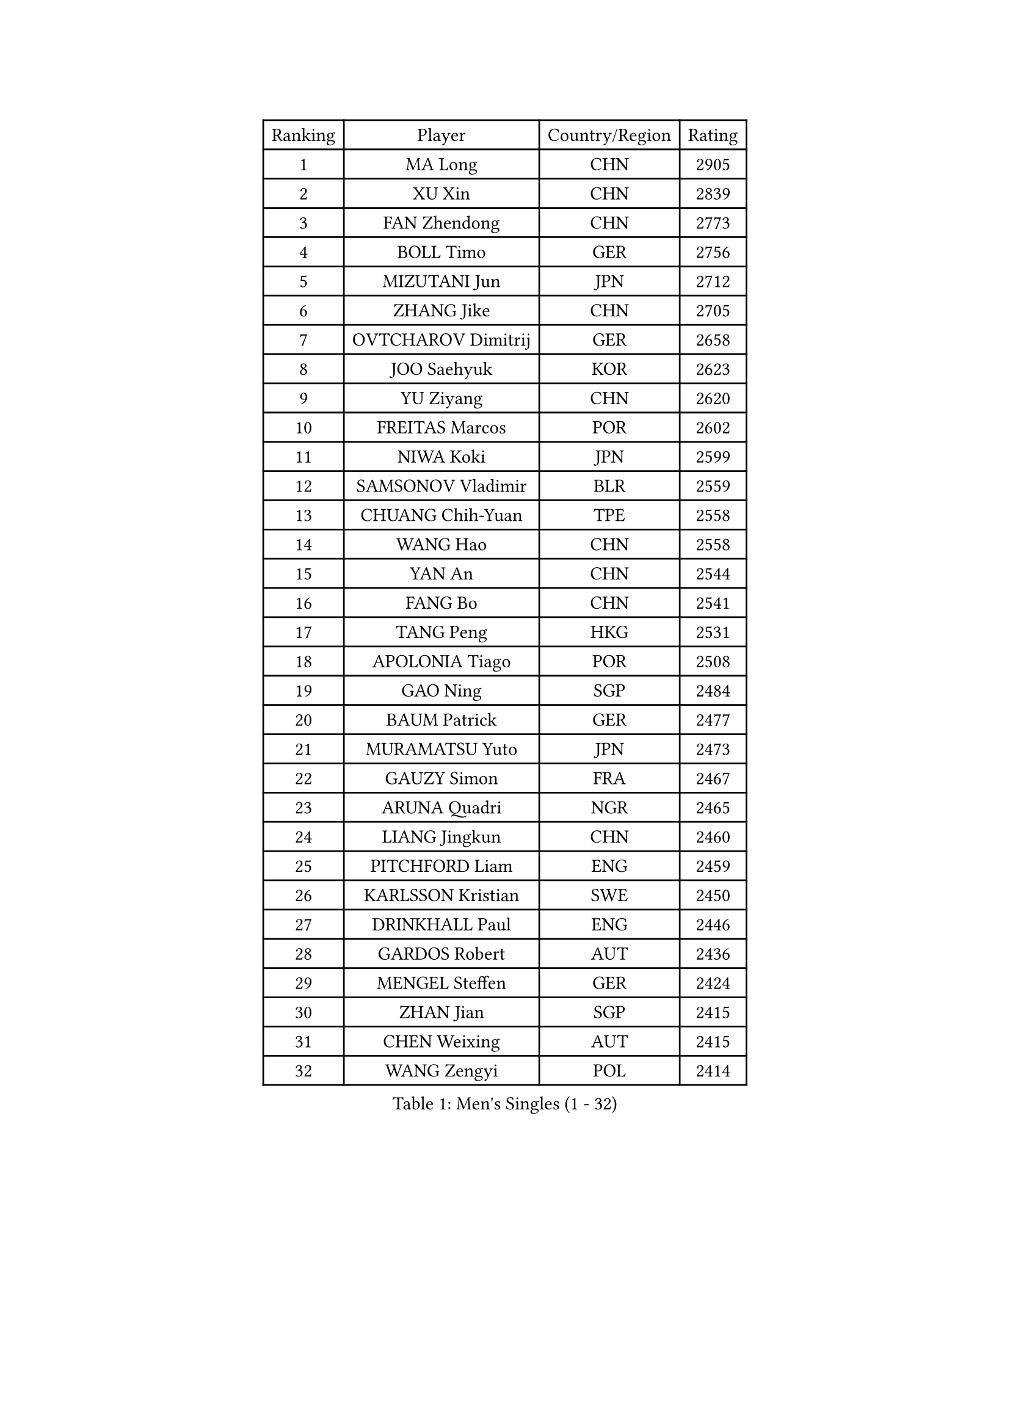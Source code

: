 
#set text(font: ("Courier New", "NSimSun"))
#figure(
  caption: "Men's Singles (1 - 32)",
    table(
      columns: 4,
      [Ranking], [Player], [Country/Region], [Rating],
      [1], [MA Long], [CHN], [2905],
      [2], [XU Xin], [CHN], [2839],
      [3], [FAN Zhendong], [CHN], [2773],
      [4], [BOLL Timo], [GER], [2756],
      [5], [MIZUTANI Jun], [JPN], [2712],
      [6], [ZHANG Jike], [CHN], [2705],
      [7], [OVTCHAROV Dimitrij], [GER], [2658],
      [8], [JOO Saehyuk], [KOR], [2623],
      [9], [YU Ziyang], [CHN], [2620],
      [10], [FREITAS Marcos], [POR], [2602],
      [11], [NIWA Koki], [JPN], [2599],
      [12], [SAMSONOV Vladimir], [BLR], [2559],
      [13], [CHUANG Chih-Yuan], [TPE], [2558],
      [14], [WANG Hao], [CHN], [2558],
      [15], [YAN An], [CHN], [2544],
      [16], [FANG Bo], [CHN], [2541],
      [17], [TANG Peng], [HKG], [2531],
      [18], [APOLONIA Tiago], [POR], [2508],
      [19], [GAO Ning], [SGP], [2484],
      [20], [BAUM Patrick], [GER], [2477],
      [21], [MURAMATSU Yuto], [JPN], [2473],
      [22], [GAUZY Simon], [FRA], [2467],
      [23], [ARUNA Quadri], [NGR], [2465],
      [24], [LIANG Jingkun], [CHN], [2460],
      [25], [PITCHFORD Liam], [ENG], [2459],
      [26], [KARLSSON Kristian], [SWE], [2450],
      [27], [DRINKHALL Paul], [ENG], [2446],
      [28], [GARDOS Robert], [AUT], [2436],
      [29], [MENGEL Steffen], [GER], [2424],
      [30], [ZHAN Jian], [SGP], [2415],
      [31], [CHEN Weixing], [AUT], [2415],
      [32], [WANG Zengyi], [POL], [2414],
    )
  )#pagebreak()

#set text(font: ("Courier New", "NSimSun"))
#figure(
  caption: "Men's Singles (33 - 64)",
    table(
      columns: 4,
      [Ranking], [Player], [Country/Region], [Rating],
      [33], [GIONIS Panagiotis], [GRE], [2409],
      [34], [MATSUDAIRA Kenta], [JPN], [2409],
      [35], [GACINA Andrej], [CRO], [2407],
      [36], [OUAICHE Stephane], [ALG], [2406],
      [37], [LI Hu], [SGP], [2403],
      [38], [ZHOU Yu], [CHN], [2403],
      [39], [BOBOCICA Mihai], [ITA], [2397],
      [40], [KOU Lei], [UKR], [2386],
      [41], [CHEN Feng], [SGP], [2381],
      [42], [MONTEIRO Joao], [POR], [2374],
      [43], [WANG Yang], [SVK], [2373],
      [44], [STOYANOV Niagol], [ITA], [2370],
      [45], [VLASOV Grigory], [RUS], [2370],
      [46], [ASSAR Omar], [EGY], [2367],
      [47], [YOSHIMURA Maharu], [JPN], [2363],
      [48], [GORAK Daniel], [POL], [2360],
      [49], [TOKIC Bojan], [SLO], [2360],
      [50], [HE Zhiwen], [ESP], [2357],
      [51], [LIU Dingshuo], [CHN], [2356],
      [52], [OSHIMA Yuya], [JPN], [2352],
      [53], [ZHOU Qihao], [CHN], [2351],
      [54], [WALTHER Ricardo], [GER], [2350],
      [55], [ZHOU Kai], [CHN], [2348],
      [56], [MORIZONO Masataka], [JPN], [2347],
      [57], [CHEN Chien-An], [TPE], [2346],
      [58], [YOSHIDA Kaii], [JPN], [2343],
      [59], [FRANZISKA Patrick], [GER], [2341],
      [60], [FILUS Ruwen], [GER], [2340],
      [61], [MADRID Marcos], [MEX], [2340],
      [62], [CHO Seungmin], [KOR], [2332],
      [63], [PERSSON Jon], [SWE], [2330],
      [64], [LEE Jungwoo], [KOR], [2329],
    )
  )#pagebreak()

#set text(font: ("Courier New", "NSimSun"))
#figure(
  caption: "Men's Singles (65 - 96)",
    table(
      columns: 4,
      [Ranking], [Player], [Country/Region], [Rating],
      [65], [MATTENET Adrien], [FRA], [2329],
      [66], [XUE Fei], [CHN], [2326],
      [67], [LYU Xiang], [CHN], [2325],
      [68], [SHIONO Masato], [JPN], [2322],
      [69], [CALDERANO Hugo], [BRA], [2321],
      [70], [CHO Eonrae], [KOR], [2321],
      [71], [LUNDQVIST Jens], [SWE], [2313],
      [72], [FEGERL Stefan], [AUT], [2311],
      [73], [KIM Minhyeok], [KOR], [2310],
      [74], [MACHI Asuka], [JPN], [2309],
      [75], [ALAMIAN Nima], [IRI], [2307],
      [76], [HABESOHN Daniel], [AUT], [2302],
      [77], [GERELL Par], [SWE], [2302],
      [78], [WONG Chun Ting], [HKG], [2302],
      [79], [ARVIDSSON Simon], [SWE], [2301],
      [80], [KANG Dongsoo], [KOR], [2297],
      [81], [ACHANTA Sharath Kamal], [IND], [2295],
      [82], [HUANG Sheng-Sheng], [TPE], [2293],
      [83], [ALAMIYAN Noshad], [IRI], [2293],
      [84], [KOSIBA Daniel], [HUN], [2292],
      [85], [CRISAN Adrian], [ROU], [2289],
      [86], [TSUBOI Gustavo], [BRA], [2288],
      [87], [YANG Heng-Wei], [TPE], [2286],
      [88], [RYUZAKI Tonin], [JPN], [2286],
      [89], [SAKAI Asuka], [JPN], [2283],
      [90], [KALLBERG Anton], [SWE], [2280],
      [91], [KONECNY Tomas], [CZE], [2279],
      [92], [OLAH Benedek], [FIN], [2276],
      [93], [GONZALEZ Daniel], [PUR], [2276],
      [94], [PLATONOV Pavel], [BLR], [2274],
      [95], [PAK Sin Hyok], [PRK], [2274],
      [96], [ELOI Damien], [FRA], [2272],
    )
  )#pagebreak()

#set text(font: ("Courier New", "NSimSun"))
#figure(
  caption: "Men's Singles (97 - 128)",
    table(
      columns: 4,
      [Ranking], [Player], [Country/Region], [Rating],
      [97], [WU Zhikang], [SGP], [2272],
      [98], [JANG Woojin], [KOR], [2271],
      [99], [STEGER Bastian], [GER], [2270],
      [100], [SAMBE Kohei], [JPN], [2270],
      [101], [KIM Minseok], [KOR], [2268],
      [102], [LEBESSON Emmanuel], [FRA], [2268],
      [103], [LASHIN El-Sayed], [EGY], [2267],
      [104], [PAIKOV Mikhail], [RUS], [2265],
      [105], [VANG Bora], [TUR], [2263],
      [106], [CHTCHETININE Evgueni], [BLR], [2262],
      [107], [KIM Donghyun], [KOR], [2261],
      [108], [CASSIN Alexandre], [FRA], [2261],
      [109], [LEE Sang Su], [KOR], [2259],
      [110], [WANG Chuqin], [CHN], [2259],
      [111], [KIM Hyok Bong], [PRK], [2258],
      [112], [HO Kwan Kit], [HKG], [2257],
      [113], [NUYTINCK Cedric], [BEL], [2252],
      [114], [PISTEJ Lubomir], [SVK], [2251],
      [115], [PUCAR Tomislav], [CRO], [2250],
      [116], [YOSHIDA Masaki], [JPN], [2250],
      [117], [KARAKASEVIC Aleksandar], [SRB], [2250],
      [118], [JEONG Sangeun], [KOR], [2249],
      [119], [PROKOPCOV Dmitrij], [CZE], [2247],
      [120], [AKKUZU Can], [FRA], [2246],
      [121], [ZATOWKA Patryk], [POL], [2242],
      [122], [TSUBOI Yuma], [JPN], [2242],
      [123], [JIN Takuya], [JPN], [2241],
      [124], [IONESCU Ovidiu], [ROU], [2239],
      [125], [FLORE Tristan], [FRA], [2238],
      [126], [AFANADOR Brian], [PUR], [2238],
      [127], [SHIBAEV Alexander], [RUS], [2236],
      [128], [ZHU Cheng], [CHN], [2236],
    )
  )